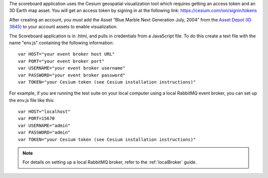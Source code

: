 .. _start-access-key:
The scoreboard application uses the Cesium geospatial visualization tool which requires getting an access token and an 3D Earth map asset. You will get an access token by signing in at the following link: https://cesium.com/ion/signin/tokens

After creating an account, you *must* add the Asset “Blue Marble Next Generation July, 2004” from the `Asset Depot (ID 3845) <https://ion.cesium.com/assetdepot/3845>`__ to your account assets to enable visualization.

.. _end-access-key:

.. _start-env-setup:
The Scoreboard application is in .html, and pulls in credentials from a JavaScript file. To do this create a text file with the name "env.js" containing the following information:

::

  var HOST="your event broker host URL"
  var PORT="your event broker port"
  var USERNAME="your event broker username"
  var PASSWORD="your event broker password"
  var TOKEN="your Cesium token (see Cesium installation instructions)"

For example, if you are running the test suite on your local computer using a local RabbitMQ event broker, you can set up the env.js file like this:

::

  var HOST="localhost"
  var PORT=15670
  var USERNAME="admin"
  var PASSWORD="admin"
  var TOKEN="your Cesium token (see Cesium installation instructions)"

.. note::

  For details on setting up a local RabbitMQ broker, refer to the :ref:`localBroker` guide.

.. _end-env-setup:
